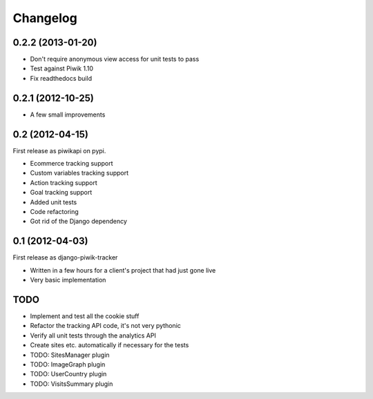 Changelog
=========

0.2.2 (2013-01-20)
------------------

- Don't require anonymous view access for unit tests to pass
- Test against Piwik 1.10
- Fix readthedocs build

0.2.1 (2012-10-25)
------------------

- A few small improvements

0.2 (2012-04-15)
----------------

First release as piwikapi on pypi.

- Ecommerce tracking support
- Custom variables tracking support
- Action tracking support
- Goal tracking support
- Added unit tests
- Code refactoring
- Got rid of the Django dependency

0.1 (2012-04-03)
----------------

First release as django-piwik-tracker

- Written in a few hours for a client's project that had just gone live
- Very basic implementation

TODO
----

- Implement and test all the cookie stuff
- Refactor the tracking API code, it's not very pythonic
- Verify all unit tests through the analytics API
- Create sites etc. automatically if necessary for the tests
- TODO: SitesManager plugin
- TODO: ImageGraph plugin
- TODO: UserCountry plugin
- TODO: VisitsSummary plugin

